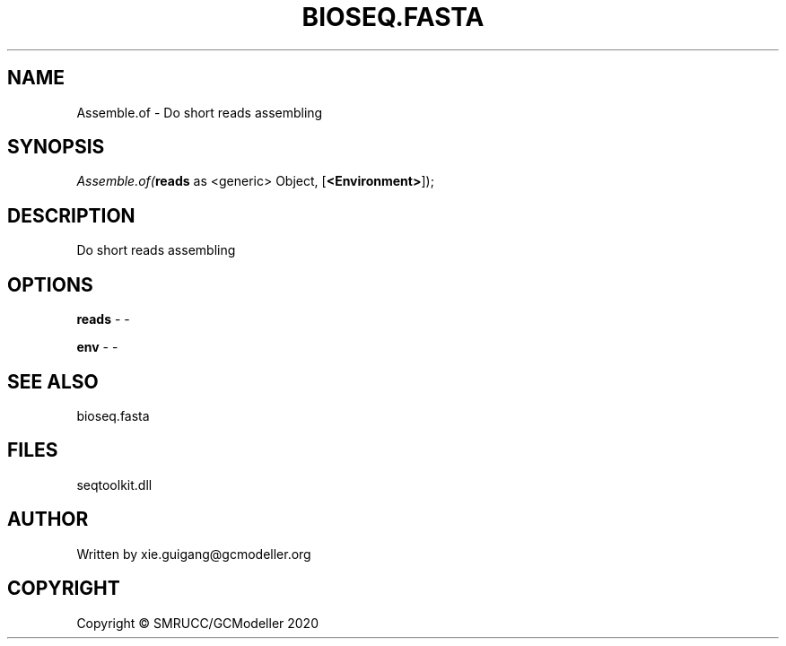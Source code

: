 .\" man page create by R# package system.
.TH BIOSEQ.FASTA 4 2000-01-01 "Assemble.of" "Assemble.of"
.SH NAME
Assemble.of \- Do short reads assembling
.SH SYNOPSIS
\fIAssemble.of(\fBreads\fR as <generic> Object, 
[\fB<Environment>\fR]);\fR
.SH DESCRIPTION
.PP
Do short reads assembling
.PP
.SH OPTIONS
.PP
\fBreads\fB \fR\- -
.PP
.PP
\fBenv\fB \fR\- -
.PP
.SH SEE ALSO
bioseq.fasta
.SH FILES
.PP
seqtoolkit.dll
.PP
.SH AUTHOR
Written by xie.guigang@gcmodeller.org
.SH COPYRIGHT
Copyright © SMRUCC/GCModeller 2020
